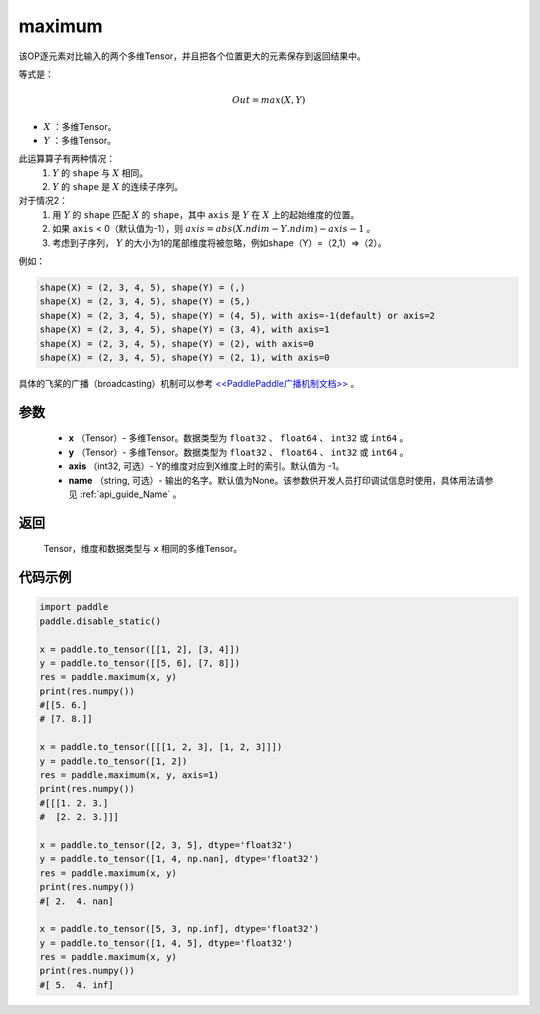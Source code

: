 .. _cn_api_paddle_tensor_maximum:

maximum
-------------------------------

.. py:function:: paddle.tensor.maximum(x, y, axis=-1, name=None)


该OP逐元素对比输入的两个多维Tensor，并且把各个位置更大的元素保存到返回结果中。

等式是：

.. math::
        Out = max(X, Y)

- :math:`X` ：多维Tensor。
- :math:`Y` ：多维Tensor。

此运算算子有两种情况：
        1. :math:`Y` 的 ``shape`` 与 :math:`X` 相同。
        2. :math:`Y` 的 ``shape`` 是 :math:`X` 的连续子序列。

对于情况2：
        1. 用 :math:`Y` 的 ``shape`` 匹配 :math:`X` 的 ``shape``，其中 ``axis`` 是 :math:`Y` 在 :math:`X` 上的起始维度的位置。
        2. 如果 ``axis`` < 0（默认值为-1），则 :math:`axis = abs(X.ndim - Y.ndim) - axis - 1` 。
        3. 考虑到子序列， :math:`Y` 的大小为1的尾部维度将被忽略，例如shape（Y）=（2,1）=>（2）。

例如：

..  code-block:: text

        shape(X) = (2, 3, 4, 5), shape(Y) = (,)
        shape(X) = (2, 3, 4, 5), shape(Y) = (5,)
        shape(X) = (2, 3, 4, 5), shape(Y) = (4, 5), with axis=-1(default) or axis=2
        shape(X) = (2, 3, 4, 5), shape(Y) = (3, 4), with axis=1
        shape(X) = (2, 3, 4, 5), shape(Y) = (2), with axis=0
        shape(X) = (2, 3, 4, 5), shape(Y) = (2, 1), with axis=0

具体的飞桨的广播（broadcasting）机制可以参考 `<<PaddlePaddle广播机制文档>> <https://github.com/PaddlePaddle/FluidDoc/blob/develop/doc/fluid/beginners_guide/basic_concept/broadcasting.rst>`_ 。

参数
:::::::::
   - **x** （Tensor）- 多维Tensor。数据类型为 ``float32`` 、 ``float64`` 、 ``int32`` 或  ``int64`` 。
   - **y** （Tensor）- 多维Tensor。数据类型为 ``float32`` 、 ``float64`` 、 ``int32`` 或  ``int64`` 。
   - **axis** （int32, 可选）- Y的维度对应到X维度上时的索引。默认值为 -1。
   - **name** （string, 可选）- 输出的名字。默认值为None。该参数供开发人员打印调试信息时使用，具体用法请参见 :ref:`api_guide_Name` 。

返回
:::::::::
   Tensor，维度和数据类型与 ``x`` 相同的多维Tensor。

代码示例
::::::::::

.. code-block:: python

    import paddle
    paddle.disable_static()
  
    x = paddle.to_tensor([[1, 2], [3, 4]])
    y = paddle.to_tensor([[5, 6], [7, 8]])
    res = paddle.maximum(x, y)
    print(res.numpy())
    #[[5. 6.]
    # [7. 8.]]

    x = paddle.to_tensor([[[1, 2, 3], [1, 2, 3]]])
    y = paddle.to_tensor([1, 2])
    res = paddle.maximum(x, y, axis=1)
    print(res.numpy())
    #[[[1. 2. 3.]
    #  [2. 2. 3.]]]

    x = paddle.to_tensor([2, 3, 5], dtype='float32')
    y = paddle.to_tensor([1, 4, np.nan], dtype='float32')
    res = paddle.maximum(x, y)
    print(res.numpy())
    #[ 2.  4. nan]

    x = paddle.to_tensor([5, 3, np.inf], dtype='float32')
    y = paddle.to_tensor([1, 4, 5], dtype='float32')
    res = paddle.maximum(x, y)
    print(res.numpy())
    #[ 5.  4. inf]
